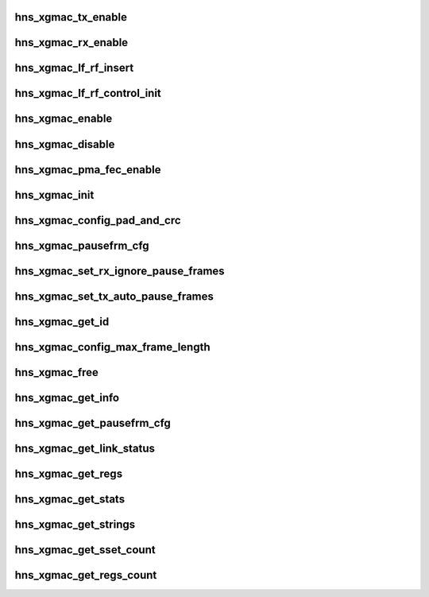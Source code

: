 .. -*- coding: utf-8; mode: rst -*-
.. src-file: drivers/net/ethernet/hisilicon/hns/hns_dsaf_xgmac.c

.. _`hns_xgmac_tx_enable`:

hns_xgmac_tx_enable
===================

.. c:function:: void hns_xgmac_tx_enable(struct mac_driver *drv, u32 value)

    xgmac port tx enable \ ``drv``\ : mac driver \ ``value``\ : value of enable

    :param struct mac_driver \*drv:
        *undescribed*

    :param u32 value:
        *undescribed*

.. _`hns_xgmac_rx_enable`:

hns_xgmac_rx_enable
===================

.. c:function:: void hns_xgmac_rx_enable(struct mac_driver *drv, u32 value)

    xgmac port rx enable \ ``drv``\ : mac driver \ ``value``\ : value of enable

    :param struct mac_driver \*drv:
        *undescribed*

    :param u32 value:
        *undescribed*

.. _`hns_xgmac_lf_rf_insert`:

hns_xgmac_lf_rf_insert
======================

.. c:function:: void hns_xgmac_lf_rf_insert(struct mac_driver *mac_drv, u32 mode)

    insert lf rf control about xgmac

    :param struct mac_driver \*mac_drv:
        mac driver

    :param u32 mode:
        inserf rf or lf

.. _`hns_xgmac_lf_rf_control_init`:

hns_xgmac_lf_rf_control_init
============================

.. c:function:: void hns_xgmac_lf_rf_control_init(struct mac_driver *mac_drv)

    initial the lf rf control register

    :param struct mac_driver \*mac_drv:
        mac driver

.. _`hns_xgmac_enable`:

hns_xgmac_enable
================

.. c:function:: void hns_xgmac_enable(void *mac_drv, enum mac_commom_mode mode)

    enable xgmac port \ ``drv``\ : mac driver \ ``mode``\ : mode of mac port

    :param void \*mac_drv:
        *undescribed*

    :param enum mac_commom_mode mode:
        *undescribed*

.. _`hns_xgmac_disable`:

hns_xgmac_disable
=================

.. c:function:: void hns_xgmac_disable(void *mac_drv, enum mac_commom_mode mode)

    disable xgmac port \ ``mac_drv``\ : mac driver \ ``mode``\ : mode of mac port

    :param void \*mac_drv:
        *undescribed*

    :param enum mac_commom_mode mode:
        *undescribed*

.. _`hns_xgmac_pma_fec_enable`:

hns_xgmac_pma_fec_enable
========================

.. c:function:: void hns_xgmac_pma_fec_enable(struct mac_driver *drv, u32 tx_value, u32 rx_value)

    xgmac PMA FEC enable \ ``drv``\ : mac driver \ ``tx_value``\ : tx value \ ``rx_value``\ : rx value return status

    :param struct mac_driver \*drv:
        *undescribed*

    :param u32 tx_value:
        *undescribed*

    :param u32 rx_value:
        *undescribed*

.. _`hns_xgmac_init`:

hns_xgmac_init
==============

.. c:function:: void hns_xgmac_init(void *mac_drv)

    initialize XGE \ ``mac_drv``\ : mac driver

    :param void \*mac_drv:
        *undescribed*

.. _`hns_xgmac_config_pad_and_crc`:

hns_xgmac_config_pad_and_crc
============================

.. c:function:: void hns_xgmac_config_pad_and_crc(void *mac_drv, u8 newval)

    set xgmac pad and crc enable the same time \ ``mac_drv``\ : mac driver \ ``newval``\ :enable of pad and crc

    :param void \*mac_drv:
        *undescribed*

    :param u8 newval:
        *undescribed*

.. _`hns_xgmac_pausefrm_cfg`:

hns_xgmac_pausefrm_cfg
======================

.. c:function:: void hns_xgmac_pausefrm_cfg(void *mac_drv, u32 rx_en, u32 tx_en)

    set pause param about xgmac \ ``mac_drv``\ : mac driver \ ``newval``\ :enable of pad and crc

    :param void \*mac_drv:
        *undescribed*

    :param u32 rx_en:
        *undescribed*

    :param u32 tx_en:
        *undescribed*

.. _`hns_xgmac_set_rx_ignore_pause_frames`:

hns_xgmac_set_rx_ignore_pause_frames
====================================

.. c:function:: void hns_xgmac_set_rx_ignore_pause_frames(void *mac_drv, u32 enable)

    set rx pause param about xgmac \ ``mac_drv``\ : mac driver \ ``enable``\ :enable rx pause param

    :param void \*mac_drv:
        *undescribed*

    :param u32 enable:
        *undescribed*

.. _`hns_xgmac_set_tx_auto_pause_frames`:

hns_xgmac_set_tx_auto_pause_frames
==================================

.. c:function:: void hns_xgmac_set_tx_auto_pause_frames(void *mac_drv, u16 enable)

    set tx pause param about xgmac \ ``mac_drv``\ : mac driver \ ``enable``\ :enable tx pause param

    :param void \*mac_drv:
        *undescribed*

    :param u16 enable:
        *undescribed*

.. _`hns_xgmac_get_id`:

hns_xgmac_get_id
================

.. c:function:: void hns_xgmac_get_id(void *mac_drv, u8 *mac_id)

    get xgmac port id \ ``mac_drv``\ : mac driver \ ``newval``\ :xgmac max frame length

    :param void \*mac_drv:
        *undescribed*

    :param u8 \*mac_id:
        *undescribed*

.. _`hns_xgmac_config_max_frame_length`:

hns_xgmac_config_max_frame_length
=================================

.. c:function:: void hns_xgmac_config_max_frame_length(void *mac_drv, u16 newval)

    set xgmac max frame length \ ``mac_drv``\ : mac driver \ ``newval``\ :xgmac max frame length

    :param void \*mac_drv:
        *undescribed*

    :param u16 newval:
        *undescribed*

.. _`hns_xgmac_free`:

hns_xgmac_free
==============

.. c:function:: void hns_xgmac_free(void *mac_drv)

    free xgmac driver \ ``mac_drv``\ : mac driver

    :param void \*mac_drv:
        *undescribed*

.. _`hns_xgmac_get_info`:

hns_xgmac_get_info
==================

.. c:function:: void hns_xgmac_get_info(void *mac_drv, struct mac_info *mac_info)

    get xgmac information \ ``mac_drv``\ : mac driver \ ``mac_info``\ :mac information

    :param void \*mac_drv:
        *undescribed*

    :param struct mac_info \*mac_info:
        *undescribed*

.. _`hns_xgmac_get_pausefrm_cfg`:

hns_xgmac_get_pausefrm_cfg
==========================

.. c:function:: void hns_xgmac_get_pausefrm_cfg(void *mac_drv, u32 *rx_en, u32 *tx_en)

    get xgmac pause param \ ``mac_drv``\ : mac driver \ ``rx_en``\ :xgmac rx pause enable \ ``tx_en``\ :xgmac tx pause enable

    :param void \*mac_drv:
        *undescribed*

    :param u32 \*rx_en:
        *undescribed*

    :param u32 \*tx_en:
        *undescribed*

.. _`hns_xgmac_get_link_status`:

hns_xgmac_get_link_status
=========================

.. c:function:: void hns_xgmac_get_link_status(void *mac_drv, u32 *link_stat)

    get xgmac link status \ ``mac_drv``\ : mac driver \ ``link_stat``\ : xgmac link stat

    :param void \*mac_drv:
        *undescribed*

    :param u32 \*link_stat:
        *undescribed*

.. _`hns_xgmac_get_regs`:

hns_xgmac_get_regs
==================

.. c:function:: void hns_xgmac_get_regs(void *mac_drv, void *data)

    dump xgmac regs \ ``mac_drv``\ : mac driver \ ``cmd``\ :ethtool cmd \ ``data``\ :data for value of regs

    :param void \*mac_drv:
        *undescribed*

    :param void \*data:
        *undescribed*

.. _`hns_xgmac_get_stats`:

hns_xgmac_get_stats
===================

.. c:function:: void hns_xgmac_get_stats(void *mac_drv, u64 *data)

    get xgmac statistic \ ``mac_drv``\ : mac driver \ ``data``\ :data for value of stats regs

    :param void \*mac_drv:
        *undescribed*

    :param u64 \*data:
        *undescribed*

.. _`hns_xgmac_get_strings`:

hns_xgmac_get_strings
=====================

.. c:function:: void hns_xgmac_get_strings(u32 stringset, u8 *data)

    get xgmac strings name \ ``stringset``\ : type of values in data \ ``data``\ :data for value of string name

    :param u32 stringset:
        *undescribed*

    :param u8 \*data:
        *undescribed*

.. _`hns_xgmac_get_sset_count`:

hns_xgmac_get_sset_count
========================

.. c:function:: int hns_xgmac_get_sset_count(int stringset)

    get xgmac string set count \ ``stringset``\ : type of values in data return xgmac string set count

    :param int stringset:
        *undescribed*

.. _`hns_xgmac_get_regs_count`:

hns_xgmac_get_regs_count
========================

.. c:function:: int hns_xgmac_get_regs_count( void)

    get xgmac regs count return xgmac regs count

    :param  void:
        no arguments

.. This file was automatic generated / don't edit.

